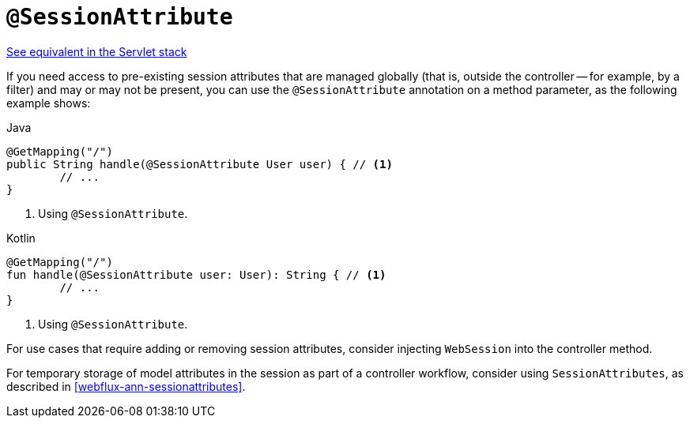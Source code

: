 [[webflux-ann-sessionattribute]]
= `@SessionAttribute`

[.small]#<<web.adoc#mvc-ann-sessionattribute, See equivalent in the Servlet stack>>#

If you need access to pre-existing session attributes that are managed globally
(that is, outside the controller -- for example, by a filter) and may or may not be present,
you can use the `@SessionAttribute` annotation on a method parameter, as the following example shows:

[source,java,indent=0,subs="verbatim,quotes",role="primary"]
.Java
----
	@GetMapping("/")
	public String handle(@SessionAttribute User user) { // <1>
		// ...
	}
----
<1> Using `@SessionAttribute`.

[source,kotlin,indent=0,subs="verbatim,quotes",role="secondary"]
.Kotlin
----
	@GetMapping("/")
	fun handle(@SessionAttribute user: User): String { // <1>
		// ...
	}
----
<1> Using `@SessionAttribute`.

For use cases that require adding or removing session attributes, consider injecting
`WebSession` into the controller method.

For temporary storage of model attributes in the session as part of a controller
workflow, consider using `SessionAttributes`, as described in
<<webflux-ann-sessionattributes>>.


